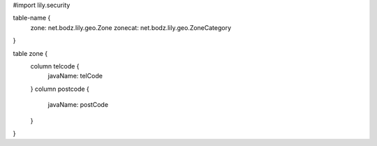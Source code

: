#\import lily.security

table-name {
    zone:               net.bodz.lily.geo.Zone
    zonecat:            net.bodz.lily.geo.ZoneCategory
}

table zone {
    column telcode {
        javaName: telCode
    }
    column postcode {
        javaName: postCode
    }
}
